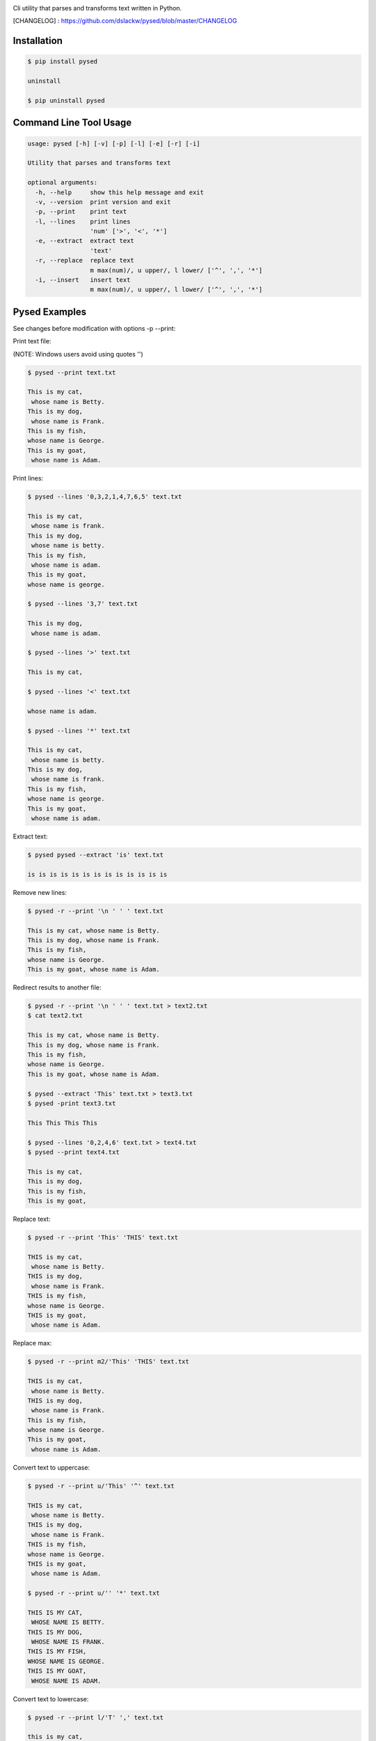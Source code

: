 .. image:: https://badge.fury.io/py/pysed.png
    :target: http://badge.fury.io/py/pysed
.. image:: https://pypip.in/d/pysed/badge.png
    :target: https://pypi.python.org/pypi/pysed
.. image:: https://pypip.in/license/pysed/badge.png
    :target: https://pypi.python.org/pypi/pysed



Cli utility that parses and transforms text written in Python.


[CHANGELOG] : https://github.com/dslackw/pysed/blob/master/CHANGELOG


Installation
------------

.. code-block:: bash

	$ pip install pysed

	uninstall

	$ pip uninstall pysed



Command Line Tool Usage
-----------------------

.. code-block:: bash

	usage: pysed [-h] [-v] [-p] [-l] [-e] [-r] [-i]

	Utility that parses and transforms text

	optional arguments:
	  -h, --help     show this help message and exit
	  -v, --version  print version and exit
	  -p, --print    print text
	  -l, --lines	 print lines
			 'num' ['>', '<', '*']
	  -e, --extract	 extract text
			 'text'
	  -r, --replace  replace text
			 m max(num)/, u upper/, l lower/ ['^', ',', '*']
	  -i, --insert	 insert text
        	         m max(num)/, u upper/, l lower/ ['^', ',', '*']


Pysed Examples
--------------

See changes before modification with options -p --print:


Print text file:

(NOTE: Windows users avoid using quotes '')


.. code-block:: bash

	$ pysed --print text.txt

	This is my cat,
	 whose name is Betty.
	This is my dog,
	 whose name is Frank.
	This is my fish,
	whose name is George.
	This is my goat,
	 whose name is Adam.

Print lines:

.. code-block:: bash

	$ pysed --lines '0,3,2,1,4,7,6,5' text.txt

	This is my cat,
	 whose name is frank.
	This is my dog,
	 whose name is betty.
	This is my fish,
	 whose name is adam.
	This is my goat,
	whose name is george.

	$ pysed --lines '3,7' text.txt

	This is my dog,
	 whose name is adam.

	$ pysed --lines '>' text.txt

	This is my cat,

	$ pysed --lines '<' text.txt

	whose name is adam.

	$ pysed --lines '*' text.txt

	This is my cat,
	 whose name is betty.
	This is my dog,
	 whose name is frank.
	This is my fish,
	whose name is george.
	This is my goat,
	 whose name is adam.

Extract text:

.. code-block:: bash

	$ pysed pysed --extract 'is' text.txt

	is is is is is is is is is is is is is

Remove new lines:

.. code-block:: bash

	$ pysed -r --print '\n ' ' ' text.txt

	This is my cat, whose name is Betty.
	This is my dog, whose name is Frank.
	This is my fish,
	whose name is George.
	This is my goat, whose name is Adam.

Redirect results to another file:

.. code-block:: bash

	$ pysed -r --print '\n ' ' ' text.txt > text2.txt
	$ cat text2.txt

	This is my cat, whose name is Betty.
        This is my dog, whose name is Frank.
        This is my fish,
        whose name is George.
        This is my goat, whose name is Adam.

	$ pysed --extract 'This' text.txt > text3.txt
	$ pysed -print text3.txt

	This This This This

	$ pysed --lines '0,2,4,6' text.txt > text4.txt
	$ pysed --print text4.txt

	This is my cat,
	This is my dog,
	This is my fish,
	This is my goat,

Replace text:

.. code-block:: bash

	$ pysed -r --print 'This' 'THIS' text.txt
	
	THIS is my cat,
	 whose name is Betty.
	THIS is my dog,
	 whose name is Frank.
	THIS is my fish,
	whose name is George.
	THIS is my goat,
	 whose name is Adam.

Replace max:

.. code-block:: bash

	$ pysed -r --print m2/'This' 'THIS' text.txt

        THIS is my cat,
         whose name is Betty.
        THIS is my dog,
         whose name is Frank.
        This is my fish,
        whose name is George.
        This is my goat,
         whose name is Adam.


Convert text to uppercase:

.. code-block:: bash

	$ pysed -r --print u/'This' '^' text.txt

	THIS is my cat,
	 whose name is Betty.
	THIS is my dog,
	 whose name is Frank.
	THIS is my fish,
	whose name is George.
	THIS is my goat,
	 whose name is Adam.

	$ pysed -r --print u/'' '*' text.txt
	
	THIS IS MY CAT,
	 WHOSE NAME IS BETTY.
	THIS IS MY DOG,
	 WHOSE NAME IS FRANK.
	THIS IS MY FISH,
	WHOSE NAME IS GEORGE.
	THIS IS MY GOAT,
	 WHOSE NAME IS ADAM.

Convert text to lowercase:

.. code-block:: bash

	$ pysed -r --print l/'T' ',' text.txt

	this is my cat,
	 whose name is Betty.
	this is my dog,
	 whose name is Frank.
	this is my fish,
	whose name is George.
	this is my goat,
	 whose name is Adam.

	$ pysed -r --print l/'' '*' text.txt

        this is my cat,
         whose name is betty.
        this is my dog,
         whose name is frank.
        this is my fish,
        whose name is george.
        this is my goat,
         whose name is adam	

Insert text:

.. code-block:: bash

	$ pysed -i --print 'whose ' 'sur' text.txt

        This is my cat,
         whose surname is Betty.
        This is my dog,
         whose surname is Frank.
        This is my fish,
        whose surname is George.
        This is my goat,
         whose surname is Adam.	

Insert max:

.. code-block:: bash

	$ pysed -i --print m2/'whose ' 'sur' text.txt

        This is my cat,
         whose surname is Betty.
        This is my dog,
         whose surname is Frank.
        This is my fish,
        whose name is George.
        This is my goat, 
         whose name is Adam.	


More features come....
